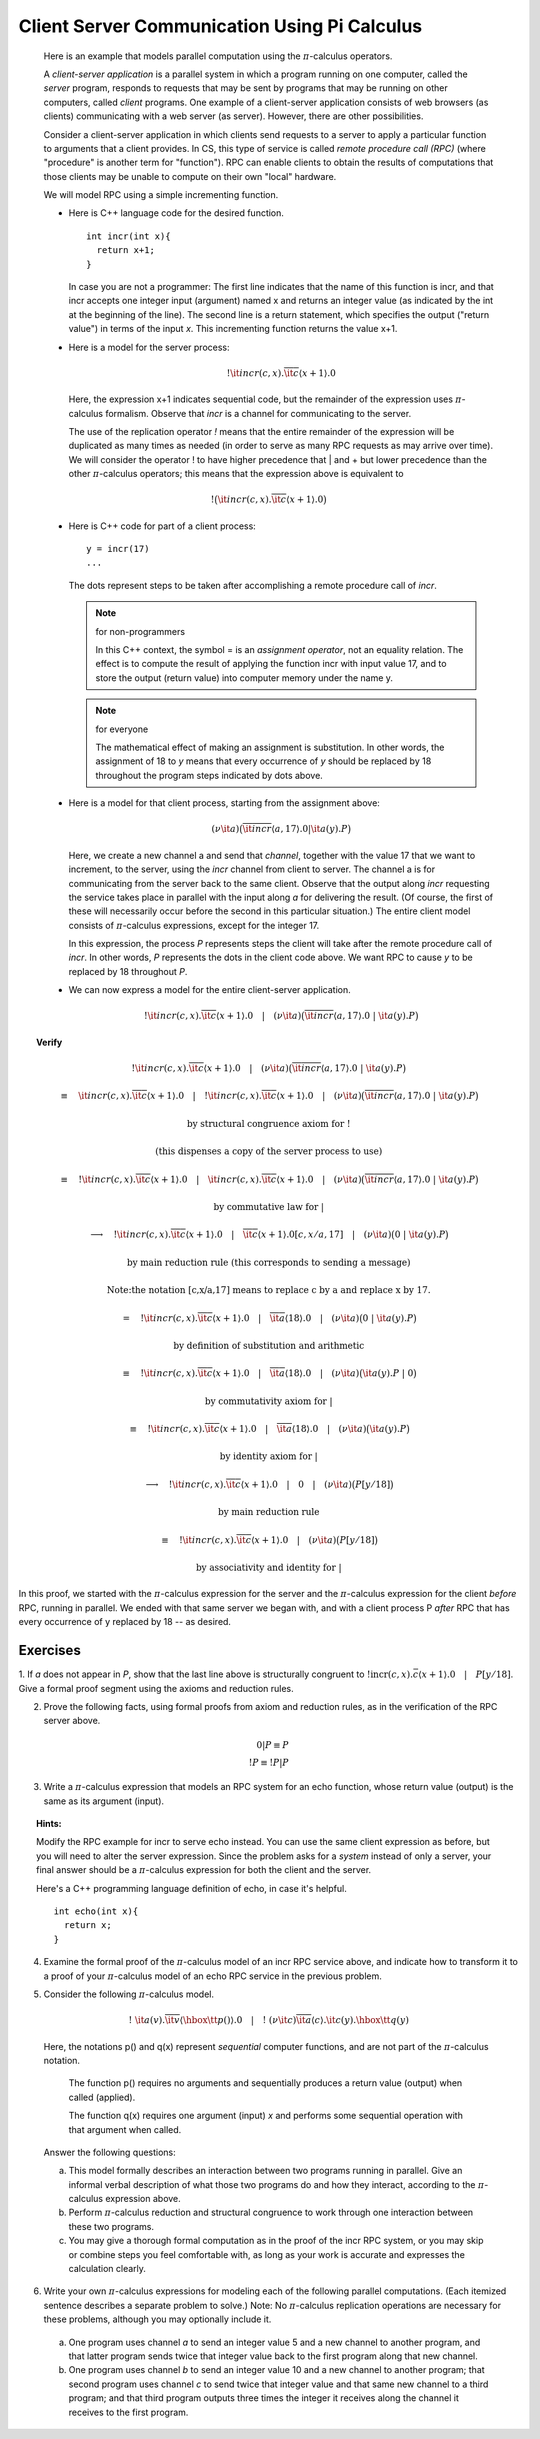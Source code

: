 ***********************************************
Client Server Communication Using Pi Calculus
***********************************************

  Here is an example that models parallel computation using the :math:`\pi`-calculus operators.

  A *client-server application* is a parallel system in which a program running on one computer, called the *server* program, responds to requests that may be sent by programs that may be running on other computers, called *client* programs. One example of a client-server application consists of web browsers (as clients) communicating with a web server (as server). However, there are other possibilities.

  Consider a client-server application in which clients send requests to a server to apply a particular function to arguments that a client provides. In CS, this type of service is called *remote procedure call (RPC)* (where "procedure" is another term for "function"). RPC can enable clients to obtain the results of computations that those clients may be unable to compute on their own "local" hardware.

  We will model RPC using a simple incrementing function.

  * Here is C++ language code for the desired function.

    ::

      int incr(int x){
        return x+1;
      }

    In case you are not a programmer: The first line indicates that the name of this function is incr, and that incr accepts one integer input (argument) named x and returns an integer value (as indicated by the int at the beginning of the line). The second line is a return statement, which specifies the output ("return value") in terms of the input *x*. This incrementing function returns the value x+1.

  * Here is a model for the server process:

    .. math::

      !{\it incr}(c,x).\overline{\it c}\langle x+1 \rangle.{0}

    Here, the expression x+1 indicates sequential code, but the remainder of the expression uses :math:`\pi`-calculus formalism. Observe that *incr* is a channel for communicating to the server.

    The use of the replication operator *!* means that the entire remainder of the expression will be duplicated as many times as needed (in order to serve as many RPC requests as may arrive over time). We will consider the operator ! to have higher precedence that | and + but lower precedence than the other :math:`\pi`-calculus operators; this means that the expression above is equivalent to


  .. math::

    !\big({\it incr}(c,x).\overline{\it c}\langle x+1 \rangle.{0}\big)

  * Here is C++ code for part of a client process:

    ::

      y = incr(17)
      ...

    The dots represent steps to be taken after accomplishing a remote procedure call of *incr*.

    .. note:: for non-programmers

       In this C++ context, the symbol = is an *assignment operator*, not an equality relation. The effect is to compute the result of applying the function incr with input value 17, and to store the output (return value) into computer memory under the name y.

    .. note:: for everyone

       The mathematical effect of making an assignment is substitution. In other words, the assignment of 18 to *y* means that every occurrence of *y* should be replaced by 18 throughout the program steps indicated by dots above.

  * Here is a model for that client process, starting from the assignment above:

    .. math::

      (\nu{\it a})\big(\overline{\it incr}\langle a,17 \rangle.{0}|{\it a}(y).{P}\big)

    Here, we create a new channel a and send that *channel*, together with the value 17 that we want to increment, to the server, using the *incr* channel from client to server. The channel a is for communicating from the server back to the same client. Observe that the output along *incr* requesting the service takes place in parallel with the input along *a* for delivering the result. (Of course, the first of these will necessarily occur before the second in this particular situation.) The entire client model consists of :math:`\pi`-calculus expressions, except for the integer 17.

    In this expression, the process *P* represents steps the client will take after the remote procedure call of *incr*. In other words, *P* represents the dots in the client code above. We want RPC to cause *y* to be replaced by 18 throughout *P*.

  * We can now express a model for the entire client-server application.



    .. math::

      !{\it incr}(c,x).\overline{\it c}\langle x+1 \rangle.{0}\quad |\quad (\nu{\it a})\big(\overline{\it incr}\langle a,17 \rangle.{0}\ |\ {\it a}(y).{P}\big)


.. _Structural congruence: http://en.wikipedia.org/wiki/Pi-calculus#Structural_congruence

.. _Reduction: http://en.wikipedia.org/wiki/Pi-calculus#Reduction_semantics

.. topic:: Verify

   .. math::

     !{\it incr}(c,x).\overline{\it c}\langle x+1 \rangle.{0}\quad |\quad (\nu{\it a})\big(\overline{\it incr}\langle a,17 \rangle.{0}\ |\ {\it a}(y).{P}\big)

     \equiv \quad {\it incr}(c,x).\overline{\it c}\langle x+1 \rangle.{0}\quad |\quad !{\it incr}(c,x).\overline{\it c}\langle x+1 \rangle.{0}\quad |\quad (\nu{\it a})\big(\overline{\it incr}\langle a,17 \rangle.{0}\ |\ {\it a}(y).{P}\big)

     \text{by structural congruence axiom for !}

     \text{(this dispenses a copy of the server process to use)}

     \equiv \quad !{\it incr}(c,x).\overline{\it c}\langle x+1 \rangle.{0}\quad |\quad{\it incr}(c,x).\overline{\it c}\langle x+1 \rangle.{0}\quad |\quad (\nu{\it a})\big(\overline{\it incr}\langle a,17 \rangle.{0}\ |\ {\it a}(y).{P}\big)

     \text{by commutative law for }|

     \longrightarrow \quad !{\it incr}(c,x).\overline{\it c}\langle x+1 \rangle.{0}\quad |\quad \overline{\it c}\langle x+1 \rangle.{0}[c,x/a,17]\quad |\quad (\nu{\it a})\big(0\ |\ {\it a}(y).{P}\big)

     \text{by main reduction rule (this corresponds to sending a message)}

     \text{\textit{Note:} the notation [c,x/a,17] means to replace c by a and replace x by 17.}

     = \quad !{\it incr}(c,x).\overline{\it c}\langle x+1 \rangle.{0}\quad |\quad \overline{\it a}\langle 18 \rangle.{0}\quad |\quad (\nu{\it a})\big(0\ |\ {\it a}(y).{P}\big)

     \text{by definition of substitution and arithmetic}

     \equiv \quad !{\it incr}(c,x).\overline{\it c}\langle x+1 \rangle.{0}\quad |\quad \overline{\it a}\langle 18 \rangle.{0}\quad |\quad (\nu{\it a})\big({\it a}(y).{P}\ |\ 0\big)

     \text{by commutativity axiom for }|

     \equiv \quad !{\it incr}(c,x).\overline{\it c}\langle x+1 \rangle.{0}\quad |\quad \overline{\it a}\langle 18 \rangle.{0}\quad |\quad (\nu{\it a})\big({\it a}(y).{P}\big)

     \text{by identity axiom for }|

     \longrightarrow \quad !{\it incr}(c,x).\overline{\it c}\langle x+1 \rangle.{0}\quad |\quad 0 \quad |\quad (\nu{\it a})\big(P[y/18]\big)

     \text{by main reduction rule}

     \equiv \quad !{\it incr}(c,x).\overline{\it c}\langle x+1 \rangle.{0}\quad |\quad (\nu{\it a})\big(P[y/18]\big)

     \text{by associativity and identity for }|

In this proof, we started with the :math:`\pi`-calculus expression for the server and the :math:`\pi`-calculus expression for the client *before* RPC, running in parallel. W\
e ended with that same server we began with, and with a client process P *after* RPC that has every occurrence of y replaced by 18 -- as desired.

Exercises
=========

1. If *a* does not appear in *P*, show that the last line above is structurally congruent to :math:`!\textit{incr}(c,x).\bar{c}\langle x+1 \rangle.0 \quad | \quad P[y/18]`. \
Give a formal proof segment using the axioms and reduction rules.

2. Prove the following facts, using formal proofs from axiom and reduction rules, as in the verification of the RPC server above.

.. math::

   0|P \equiv P \\
   !P \equiv !P|P

3. Write a :math:`\pi`-calculus expression that models an RPC system for an echo function, whose return value (output) is the same as its argument (input).

.. topic:: Hints:

   Modify the RPC example for incr to serve echo instead. You can use the same client expression as before, but you will need to alter the server expression. Since the problem asks for a *system* instead of only a server, your final answer should be a :math:`\pi`-calculus expression for both the client and the server.

   Here's a C++ programming language definition of echo, in case it's helpful.

   ::

      int echo(int x){
        return x;
      }

4. Examine the formal proof of the :math:`\pi`-calculus model of an incr RPC service above, and indicate how to transform it to a proof of your :math:`\pi`-calculus model of an echo RPC service in the previous problem.

.. topic: Suggestions:

   It might be convenient to print the page(s) of this web document that contain the proof, and make changes by hand on that printout.

5. Consider the following :math:`\pi`-calculus model.

  .. math::

     !\ {\it a}(v).\overline{\it v}\langle \hbox{\tt p()} \rangle.{0}\quad | \quad !\ (\nu{\it c})\overline{\it a}\langle c \rangle.{\it c}(y).{\hbox{\tt q($y$)}}

  Here, the notations p() and q(x) represent *sequential* computer functions, and are not part of the :math:`\pi`-calculus notation.

        The function p() requires no arguments and sequentially produces a return value (output) when called (applied).

        The function q(x) requires one argument (input) *x* and performs some sequential operation with that argument when called.

  Answer the following questions:

  a. This model formally describes an interaction between two programs running in parallel. Give an informal verbal description of what those two programs do and how they interact, according to the :math:`\pi`-calculus expression above.

  b. Perform :math:`\pi`-calculus reduction and structural congruence to work through one interaction between these two programs.

  c. You may give a thorough formal computation as in the proof of the incr RPC system, or you may skip or combine steps you feel comfortable with, as long as your work is accurate and expresses the calculation clearly.

6. Write your own :math:`\pi`-calculus expressions for modeling each of the following parallel computations. (Each itemized sentence describes a separate problem to solve.) Note: No :math:`\pi`-calculus replication operations are necessary for these problems, although you may optionally include it.

  a. One program uses channel *a* to send an integer value 5 and a new channel to another program, and that latter program sends twice that integer value back to the first program along that new channel.

  b. One program uses channel *b* to send an integer value 10 and a new channel to another program; that second program uses channel *c* to send twice that integer value and that same new channel to a third program; and that third program outputs three times the integer it receives along the channel it receives to the first program.
